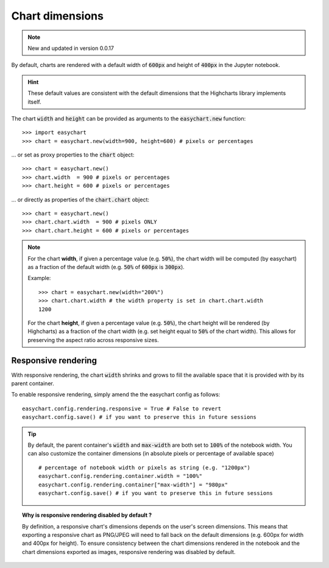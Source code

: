 Chart dimensions
----------------

.. note:: 

    New and updated in version 0.0.17

By default, charts are rendered with a default width of :code:`600px` and height of :code:`400px` in the Jupyter notebook.

.. hint::
    
    These default values are consistent with the default dimensions that the Highcharts library implements itself.

The chart :code:`width` and :code:`height` can be provided as arguments to the :code:`easychart.new` function: 
::
    
    >>> import easychart
    >>> chart = easychart.new(width=900, height=600) # pixels or percentages

... or set as proxy properties to the :code:`chart` object:
::

    >>> chart = easychart.new()
    >>> chart.width  = 900 # pixels or percentages
    >>> chart.height = 600 # pixels or percentages

... or directly as properties of the :code:`chart.chart` object: 
::

    >>> chart = easychart.new()
    >>> chart.chart.width  = 900 # pixels ONLY
    >>> chart.chart.height = 600 # pixels or percentages



.. note::

    For the chart **width**, if given a percentage value (e.g. :code:`50%`), the chart width will be computed (by easychart) as a fraction of the default width (e.g. :code:`50%` of :code:`600px` is :code:`300px`).

    Example:
    ::

        >>> chart = easychart.new(width="200%")
        >>> chart.chart.width # the width property is set in chart.chart.width
        1200


    For the chart **height**, if given a percentage value (e.g. :code:`50%`), the chart height will be rendered (by Highcharts) as a fraction of the chart width (e.g. set height equal to :code:`50%` of the chart width). This allows for preserving the aspect ratio across responsive sizes.

Responsive rendering
====================
With responsive rendering, the chart :code:`width` shrinks and grows to fill the available space that it is provided with by its parent container. 

To enable responsive rendering, simply amend the the easychart config as follows: 
::

    easychart.config.rendering.responsive = True # False to revert 
    easychart.config.save() # if you want to preserve this in future sessions

.. tip::

    By default, the parent container's :code:`width` and :code:`max-width` are both set to :code:`100%` of the notebook width. You can also customize the container dimensions (in absolute pixels or percentage of available space)

    ::
        
        # percentage of notebook width or pixels as string (e.g. "1200px")
        easychart.config.rendering.container.width = "100%"
        easychart.config.rendering.container["max-width"] = "980px" 
        easychart.config.save() # if you want to preserve this in future sessions



.. topic:: Why is responsive rendering disabled by default ? 

   By definition, a responsive chart's dimensions depends on the user's screen dimensions. This means that exporting a responsive chart as PNG/JPEG will need to fall back on the default dimensions (e.g. 600px for width and 400px for height). To ensure consistency between the chart dimensions rendered in the notebook and the chart dimensions exported as images, responsive rendering was disabled by default. 
